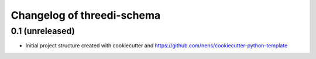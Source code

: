 Changelog of threedi-schema
===================================================


0.1 (unreleased)
----------------

- Initial project structure created with cookiecutter and
  https://github.com/nens/cookiecutter-python-template
